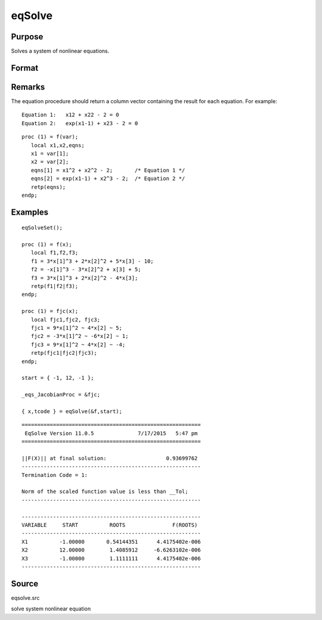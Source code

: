 
eqSolve
==============================================

Purpose
----------------

Solves a system of nonlinear equations.

Format
----------------
.. function:: eqSolve(&F, start)

    :param &F: a pointer to a procedure which computes the
        value at x of the equations to be solved.
    :type &F: scalar

    :param start: starting values.
    :type start: Kx1 vector

    :returns: x (*Kx1 vector*), solution.

    :returns: retcode (*scalar*), the return code:

    .. csv-table::
        :widths: auto

        "1", "Norm of the scaled function value is less than__Tol. x given is an approximate root of F(x)(unless __Tol is too large)."
        "2", "The scaled distance between the last two steps isless than the step-tolerance (_eqs_StepTol).x may be an approximate root of F(x), but it isalso possible that the algorithm is making very slow progress and is not near a root, or the step-tolerance is too large."
        "3", "The last global step failed to decreasenorm2(F(x)) sufficiently; either x is close to aroot of F(x) and no more accuracy is possible, oran incorrectly coded analytic Jacobian is being used, or the secant approximation to the Jacobianis inaccurate, or the step-tolerance is too large."
        "4", "Iteration limit exceeded."
        "5", "Five consecutive steps of maximum step lengthhave been taken; either norm2(F(x))asymptotes from above to a finite value in some direction or the maximum step length is too small."
        "6", "x seems to be an approximate local minimizer ofnorm2(F(x)) that is not a root of F(x).To find a root of F(x), restart eqSolvefrom a different region."

Remarks
-------

The equation procedure should return a column vector containing the
result for each equation. For example:

::

   Equation 1:   x12 + x22 - 2 = 0
   Equation 2:   exp(x1-1) + x23 - 2 = 0

::

   proc (1) = f(var);
      local x1,x2,eqns;
      x1 = var[1];
      x2 = var[2];
      eqns[1] = x1^2 + x2^2 - 2;       /* Equation 1 */
      eqns[2] = exp(x1-1) + x2^3 - 2;  /* Equation 2 */
      retp(eqns);
   endp;


Examples
----------------

::

    eqSolveSet();
     
    proc (1) = f(x);
       local f1,f2,f3;
       f1 = 3*x[1]^3 + 2*x[2]^2 + 5*x[3] - 10;
       f2 = -x[1]^3 - 3*x[2]^2 + x[3] + 5;
       f3 = 3*x[1]^3 + 2*x[2]^2 - 4*x[3];
       retp(f1|f2|f3);
    endp;
    
    proc (1) = fjc(x);
       local fjc1,fjc2, fjc3;
       fjc1 = 9*x[1]^2 ~ 4*x[2] ~ 5;
       fjc2 = -3*x[1]^2 ~ -6*x[2] ~ 1;
       fjc3 = 9*x[1]^2 ~ 4*x[2] ~ -4;
       retp(fjc1|fjc2|fjc3);
    endp;
     
    start = { -1, 12, -1 };
     
    _eqs_JacobianProc = &fjc;
     
    { x,tcode } = eqSolve(&f,start);

::

    =========================================================
     EqSolve Version 11.0.5              7/17/2015   5:47 pm
    =========================================================
    
    ||F(X)|| at final solution:                   0.93699762
    ---------------------------------------------------------
    Termination Code = 1:
    
    Norm of the scaled function value is less than __Tol;
    ---------------------------------------------------------
    
    ---------------------------------------------------------
    VARIABLE     START          ROOTS               F(ROOTS)
    ---------------------------------------------------------
    X1          -1.00000       0.54144351      4.4175402e-006
    X2          12.00000        1.4085912     -6.6263102e-006
    X3          -1.00000        1.1111111      4.4175402e-006
    ---------------------------------------------------------

Source
------

eqsolve.src

solve system nonlinear equation
